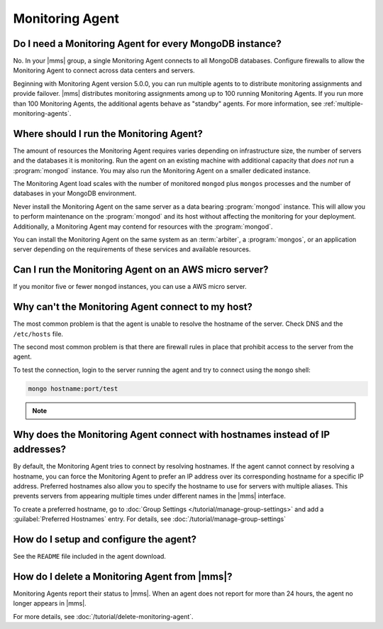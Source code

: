 Monitoring Agent
~~~~~~~~~~~~~~~~

Do I need a Monitoring Agent for every MongoDB instance?
++++++++++++++++++++++++++++++++++++++++++++++++++++++++

No. In your |mms| group, a single Monitoring Agent connects to all
MongoDB databases. Configure firewalls to allow the
Monitoring Agent to connect across data centers and servers.

Beginning with Monitoring Agent version 5.0.0, you can run multiple agents to
to distribute monitoring assignments and provide failover. |mms| distributes
monitoring assignments among up to 100 running Monitoring Agents. If you run
more than 100 Monitoring Agents, the additional agents behave as "standby"
agents. For more information, see :ref:`multiple-monitoring-agents`.

.. only:: cloud

   .. note:: Also beginning with Monitoring Agent version 5.0.0,
             **Cloud Manager Premium** uses 10-second granularity
             for monitoring metrics.

Where should I run the Monitoring Agent?
++++++++++++++++++++++++++++++++++++++++

The amount of resources the Monitoring Agent requires varies depending on
infrastructure size, the number of servers and the databases it is monitoring. Run
the agent on an existing machine with additional capacity that *does not* run a
:program:`mongod` instance. You may also run the Monitoring Agent
on a smaller dedicated instance.

The Monitoring Agent load scales with the number of monitored ``mongod`` plus
``mongos`` processes and the number of databases in your MongoDB environment.

Never install the Monitoring Agent on the same server as a
data bearing :program:`mongod` instance. This will allow you to
perform maintenance on the :program:`mongod` and its host without
affecting the monitoring for your deployment. Additionally, a
Monitoring Agent may contend for resources with the :program:`mongod`.

You can install the Monitoring Agent on the same system as an
:term:`arbiter`, a :program:`mongos`, or an application server
depending on the requirements of these services and available
resources.

Can I run the Monitoring Agent on an AWS micro server?
++++++++++++++++++++++++++++++++++++++++++++++++++++++

If you monitor five or fewer ``mongod`` instances, you can use
a AWS micro server.

Why can't the Monitoring Agent connect to my host?
++++++++++++++++++++++++++++++++++++++++++++++++++

The most common problem is that the agent is unable to resolve the
hostname of the server. Check DNS and the ``/etc/hosts`` file.

The second most common problem is that there are firewall rules in
place that prohibit access to the server from the agent.

To test the connection, login to the server running the agent and try
to connect using the ``mongo`` shell: 

.. code-block:: sh

   mongo hostname:port/test

.. note::

   .. include:: /includes/fact-port-forwarding-unsupported.rst

Why does the Monitoring Agent connect with hostnames instead of IP addresses?
+++++++++++++++++++++++++++++++++++++++++++++++++++++++++++++++++++++++++++++

By default, the Monitoring Agent tries to connect by resolving hostnames. If
the agent cannot connect by resolving a hostname, you can force the Monitoring
Agent to prefer an IP address over its corresponding hostname for a specific
IP address. Preferred hostnames also allow you to specify the hostname to use for
servers with multiple aliases. This prevents servers from appearing
multiple times under different names in the |mms| interface.

To create a preferred hostname, go to :doc:`Group Settings
</tutorial/manage-group-settings>` and add a :guilabel:`Preferred
Hostnames` entry. For details, see
:doc:`/tutorial/manage-group-settings`

How do I setup and configure the agent?
+++++++++++++++++++++++++++++++++++++++

See the ``README`` file included in the agent download.

How do I delete a Monitoring Agent from |mms|?
++++++++++++++++++++++++++++++++++++++++++++++

Monitoring Agents report their status to |mms|. When an agent does not
report for more than 24 hours, the agent no longer appears in |mms|.

For more details, see :doc:`/tutorial/delete-monitoring-agent`.
